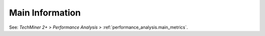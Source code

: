 Main Information
^^^^^^^^^^^^^^^^^^^^^^^^^^^^^^^^^^^^^^^^^^^^^^^^^^^^^^^^^^^^^^^^^

See: `TechMiner 2+ > Performance Analysis >` :ref:`performance_analysis.main_metrics`.